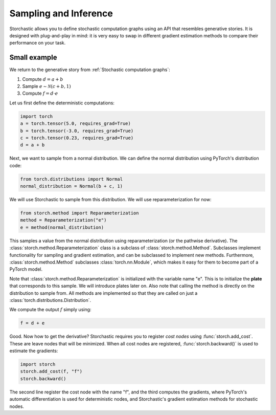 Sampling and Inference
----------------------

Storchastic allows you to define stochastic computation graphs using an API that resembles generative stories.
It is designed with plug-and-play in mind: it is very easy to swap in different gradient estimation methods to compare
their performance on your task.

Small example
^^^^^^^^^^^^^
We return to the generative story from :ref:`Stochastic computation graphs`:

#. Compute :math:`d=a+b`

#. Sample :math:`e\sim \mathcal{N}(c+b, 1)`

#. Compute :math:`f=d\cdot e`

Let us first define the deterministic computations:

.. code-block:: python

  import torch
  a = torch.tensor(5.0, requires_grad=True)
  b = torch.tensor(-3.0, requires_grad=True)
  c = torch.tensor(0.23, requires_grad=True)
  d = a + b

Next, we want to sample from a normal distribution. We can define the normal distribution using PyTorch's distribution
code:

.. code-block:: python

  from torch.distributions import Normal
  normal_distribution = Normal(b + c, 1)

We will use Storchastic to sample from this distribution. We will use reparameterization for now:

.. code-block:: python

  from storch.method import Reparameterization
  method = Reparameterization("e")
  e = method(normal_distribution)

This samples a value from the normal distribution using reparameterization (or the pathwise derivative).
The :class:`storch.method.Reparameterization` class is a subclass of :class:`storch.method.Method`. Subclasses
implement functionality for sampling and gradient estimation, and can be subclassed to implement new methods.
Furthermore, :class:`storch.method.Method` subclasses :class:`torch.nn.Module`, which makes it easy for them
to become part of a PyTorch model.

Note that :class:`storch.method.Reparameterization` is initialized with the variable name "e". This is to initialize the
**plate** that corresponds to this sample. We will introduce plates later on. Also note that calling the method is
directly on the distribution to sample from. All methods are implemented so that they are called on just a :class:`torch.distributions.Distribution`.

We compute the output :math:`f` simply using:

.. code-block:: python

  f = d + e

Good. Now how to get the derivative? Storchastic requires you to register *cost nodes* using :func:`storch.add_cost`. These are
leave nodes that will be minimized. When all cost nodes are registered, :func:`storch.backward()` is used to estimate
the gradients:

.. code-block:: python

  import storch
  storch.add_cost(f, "f")
  storch.backward()

The second line register the cost node with the name "f", and the third computes the gradients, where PyTorch's automatic
differentiation is used for deterministic nodes, and Storchastic's gradient estimation methods for stochastic nodes.